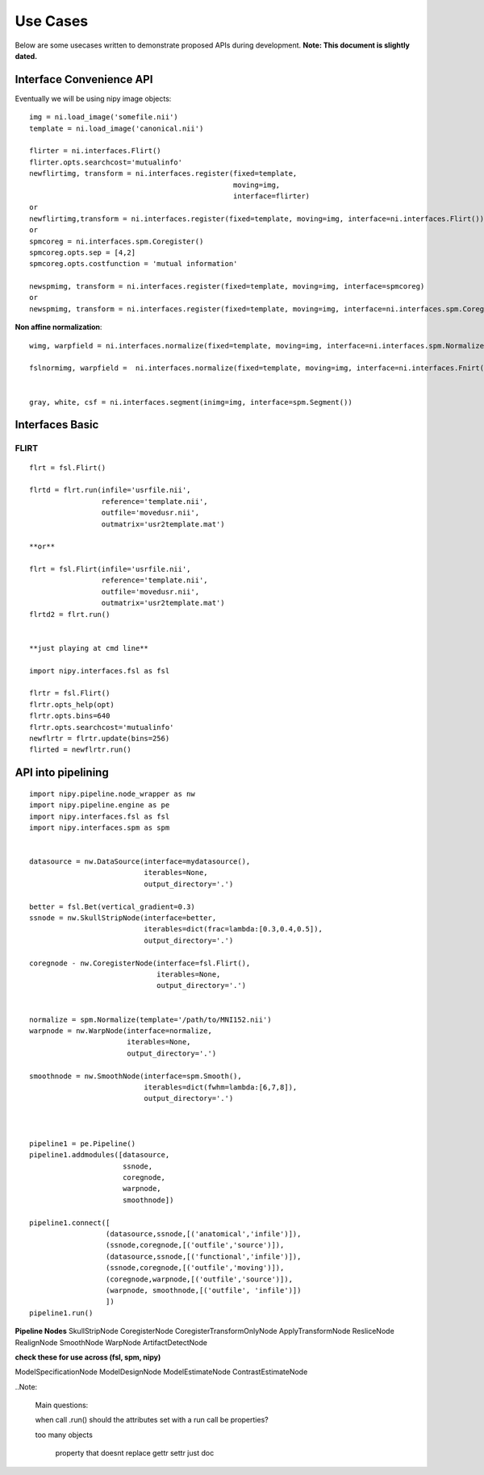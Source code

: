 ===========
 Use Cases
===========

Below are some usecases written to demonstrate proposed APIs during
development.  **Note: This document is slightly dated.**

Interface Convenience API
-------------------------

Eventually we will be using nipy image objects::

    img = ni.load_image('somefile.nii')
    template = ni.load_image('canonical.nii')

    flirter = ni.interfaces.Flirt()
    flirter.opts.searchcost='mutualinfo'
    newflirtimg, transform = ni.interfaces.register(fixed=template, 
                                                    moving=img,
                                                    interface=flirter)
    or
    newflirtimg,transform = ni.interfaces.register(fixed=template, moving=img, interface=ni.interfaces.Flirt())
    or
    spmcoreg = ni.interfaces.spm.Coregister()
    spmcoreg.opts.sep = [4,2]
    spmcoreg.opts.costfunction = 'mutual information'

    newspmimg, transform = ni.interfaces.register(fixed=template, moving=img, interface=spmcoreg)
    or
    newspmimg, transform = ni.interfaces.register(fixed=template, moving=img, interface=ni.interfaces.spm.Coregister())

**Non affine normalization**::

    wimg, warpfield = ni.interfaces.normalize(fixed=template, moving=img, interface=ni.interfaces.spm.Normalize())

    fslnormimg, warpfield =  ni.interfaces.normalize(fixed=template, moving=img, interface=ni.interfaces.Fnirt(affine=transform))


    gray, white, csf = ni.interfaces.segment(inimg=img, interface=spm.Segment())

Interfaces Basic
----------------

FLIRT
+++++

::

    flrt = fsl.Flirt()

    flrtd = flrt.run(infile='usrfile.nii',
                     reference='template.nii',
                     outfile='movedusr.nii', 
                     outmatrix='usr2template.mat')

    **or**

    flrt = fsl.Flirt(infile='usrfile.nii',
                     reference='template.nii',
                     outfile='movedusr.nii', 
                     outmatrix='usr2template.mat')
    flrtd2 = flrt.run()


    **just playing at cmd line**

    import nipy.interfaces.fsl as fsl

    flrtr = fsl.Flirt()
    flrtr.opts_help(opt)
    flrtr.opts.bins=640 
    flrtr.opts.searchcost='mutualinfo'
    newflrtr = flrtr.update(bins=256)
    flirted = newflrtr.run()

API into pipelining
-------------------

::

    import nipy.pipeline.node_wrapper as nw
    import nipy.pipeline.engine as pe
    import nipy.interfaces.fsl as fsl
    import nipy.interfaces.spm as spm


    datasource = nw.DataSource(interface=mydatasource(),
                               iterables=None,
                               output_directory='.')

    better = fsl.Bet(vertical_gradient=0.3)
    ssnode = nw.SkullStripNode(interface=better, 
                               iterables=dict(frac=lambda:[0.3,0.4,0.5]),
                               output_directory='.')

    coregnode - nw.CoregisterNode(interface=fsl.Flirt(), 
                                  iterables=None, 
                                  output_directory='.')


    normalize = spm.Normalize(template='/path/to/MNI152.nii')
    warpnode = nw.WarpNode(interface=normalize,
                           iterables=None,
                           output_directory='.')

    smoothnode = nw.SmoothNode(interface=spm.Smooth(),
                               iterables=dict(fwhm=lambda:[6,7,8]),
                               output_directory='.')



    pipeline1 = pe.Pipeline()
    pipeline1.addmodules([datasource,
                          ssnode,
                          coregnode,
                          warpnode,
                          smoothnode])

    pipeline1.connect([
                      (datasource,ssnode,[('anatomical','infile')]),
                      (ssnode,coregnode,[('outfile','source')]),
                      (datasource,ssnode,[('functional','infile')]),
                      (ssnode,coregnode,[('outfile','moving')]),
                      (coregnode,warpnode,[('outfile','source')]),
                      (warpnode, smoothnode,[('outfile', 'infile')])
                      ])
    pipeline1.run()


**Pipeline Nodes**
SkullStripNode
CoregisterNode
CoregisterTransformOnlyNode
ApplyTransformNode
ResliceNode
RealignNode
SmoothNode
WarpNode
ArtifactDetectNode

**check these for use across (fsl, spm, nipy)**

ModelSpecificationNode
ModelDesignNode
ModelEstimateNode
ContrastEstimateNode



..Note:

    Main questions:

    when call .run()
    should the attributes set with a run call be properties?

    too many objects

     property that doesnt replace gettr settr just doc

